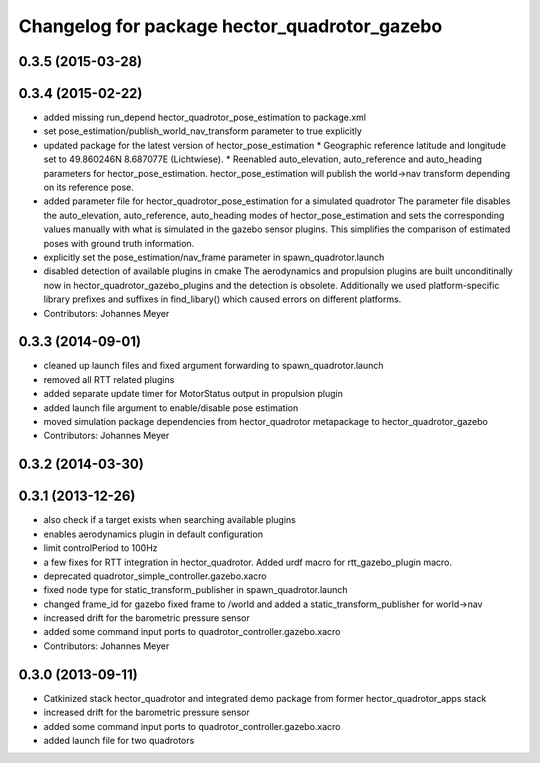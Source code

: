 ^^^^^^^^^^^^^^^^^^^^^^^^^^^^^^^^^^^^^^^^^^^^^
Changelog for package hector_quadrotor_gazebo
^^^^^^^^^^^^^^^^^^^^^^^^^^^^^^^^^^^^^^^^^^^^^

0.3.5 (2015-03-28)
------------------

0.3.4 (2015-02-22)
------------------
* added missing run_depend hector_quadrotor_pose_estimation to package.xml
* set pose_estimation/publish_world_nav_transform parameter to true explicitly
* updated package for the latest version of hector_pose_estimation
  * Geographic reference latitude and longitude set to 49.860246N 8.687077E (Lichtwiese).
  * Reenabled auto_elevation, auto_reference and auto_heading parameters for hector_pose_estimation.
  hector_pose_estimation will publish the world->nav transform depending on its reference pose.
* added parameter file for hector_quadrotor_pose_estimation for a simulated quadrotor
  The parameter file disables the auto_elevation, auto_reference, auto_heading modes of hector_pose_estimation and sets the corresponding values
  manually with what is simulated in the gazebo sensor plugins. This simplifies the comparison of estimated poses with ground truth information.
* explicitly set the pose_estimation/nav_frame parameter in spawn_quadrotor.launch
* disabled detection of available plugins in cmake
  The aerodynamics and propulsion plugins are built unconditinally now in hector_quadrotor_gazebo_plugins and the detection is obsolete.
  Additionally we used platform-specific library prefixes and suffixes in find_libary() which caused errors on different platforms.
* Contributors: Johannes Meyer

0.3.3 (2014-09-01)
------------------
* cleaned up launch files and fixed argument forwarding to spawn_quadrotor.launch
* removed all RTT related plugins
* added separate update timer for MotorStatus output in propulsion plugin
* added launch file argument to enable/disable pose estimation
* moved simulation package dependencies from hector_quadrotor metapackage to hector_quadrotor_gazebo
* Contributors: Johannes Meyer

0.3.2 (2014-03-30)
------------------

0.3.1 (2013-12-26)
------------------
* also check if a target exists when searching available plugins
* enables aerodynamics plugin in default configuration
* limit controlPeriod to 100Hz
* a few fixes for RTT integration in hector_quadrotor. Added urdf macro for rtt_gazebo_plugin macro.
* deprecated quadrotor_simple_controller.gazebo.xacro
* fixed node type for static_transform_publisher in spawn_quadrotor.launch
* changed frame_id for gazebo fixed frame to /world and added a static_transform_publisher for world->nav
* increased drift for the barometric pressure sensor
* added some command input ports to quadrotor_controller.gazebo.xacro
* Contributors: Johannes Meyer

0.3.0 (2013-09-11)
------------------
* Catkinized stack hector_quadrotor and integrated demo package from former hector_quadrotor_apps stack
* increased drift for the barometric pressure sensor
* added some command input ports to quadrotor_controller.gazebo.xacro
* added launch file for two quadrotors
